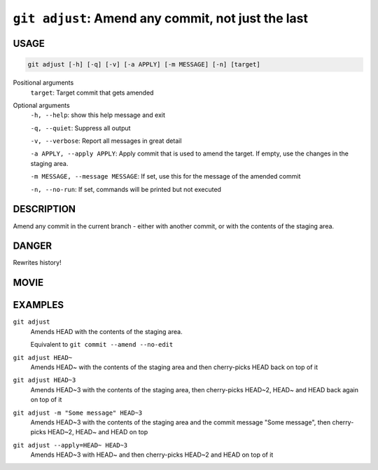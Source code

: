 ``git adjust``: Amend any commit, not just the last
---------------------------------------------------

USAGE
=====

.. code-block:: bash

    git adjust [-h] [-q] [-v] [-a APPLY] [-m MESSAGE] [-n] [target]

Positional arguments
  ``target``: Target commit that gets amended

Optional arguments
  ``-h, --help``: show this help message and exit

  ``-q, --quiet``: Suppress all output

  ``-v, --verbose``: Report all messages in great detail

  ``-a APPLY, --apply APPLY``: Apply commit that is used to amend the target. If empty, use the changes in the staging area.

  ``-m MESSAGE, --message MESSAGE``: If set, use this for the message of the amended commit

  ``-n, --no-run``: If set, commands will be printed but not executed

DESCRIPTION
===========

Amend any commit in the current branch - either with another commit,
or with the contents of the staging area.

DANGER
======

Rewrites history!

MOVIE
=====

.. figure:: https://raw.githubusercontent.com/rec/gitz/master/doc/movies/git-adjust.svg?sanitize=true
    :align: center
    :alt: git-adjust.svg

EXAMPLES
========

``git adjust``
    Amends HEAD with the contents of the staging area.

    Equivalent to ``git commit --amend --no-edit``

``git adjust HEAD~``
    Amends HEAD~ with the contents of the staging area and
    then cherry-picks HEAD back on top of it

``git adjust HEAD~3``
    Amends HEAD~3 with the contents of the staging area, then
    cherry-picks HEAD~2, HEAD~ and HEAD back again on top of it

``git adjust -m "Some message" HEAD~3``
    Amends HEAD~3 with the contents of the staging area and the commit
    message "Some message", then cherry-picks HEAD~2, HEAD~ and HEAD on top

``git adjust --apply=HEAD~ HEAD~3``
    Amends HEAD~3 with HEAD~ and then cherry-picks HEAD~2 and HEAD
    on top of it
